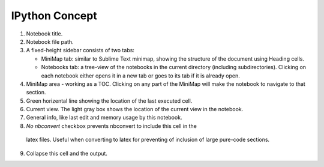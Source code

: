 

IPython Concept
===============

.. image:: concept1.png


1. Notebook title.
2. Notebook file path.
3. A fixed-height sidebar consists of two tabs: 

   - MiniMap tab: similar to Sublime Text minimap, showing the structure
     of the document using Heading cells.

   - Notebooks tab: a tree-view of the notebooks in the current directory
     (including subdirectories). Clicking on each notebook either opens it
     in a new tab or goes to its tab if it is already open.

4. MiniMap area - working as a TOC. Clicking on any part of the MiniMap
   will make the notebook to navigate to that section.

5. Green horizental line showing the location of the last executed cell. 
   
6. Current view. The light gray box shows the location of the current view
   in the notebook.

7. General info, like last edit and memory usage by this notebook.

8. *No nbconvert* checkbox prevents nbconvert to include this cell in the 
  latex files. Useful when converting to latex for preventing of inclusion
  of large pure-code sections.

9. Collapse this cell and the output.



